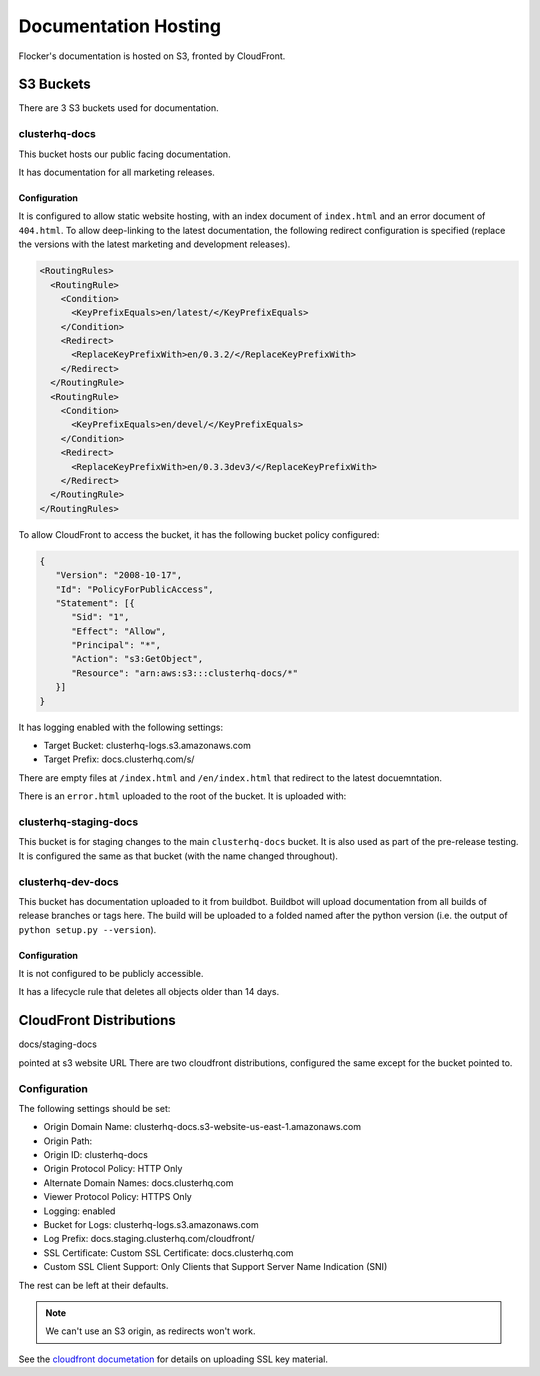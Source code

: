 Documentation Hosting
=====================

Flocker's documentation is hosted on S3, fronted by CloudFront.

S3 Buckets
----------

There are 3 S3 buckets used for documentation.

clusterhq-docs
~~~~~~~~~~~~~~

This bucket hosts our public facing documentation.

It has documentation for all marketing releases.

Configuration
`````````````
It is configured to allow static website hosting, with an index document of ``index.html`` and an error document of ``404.html``.
To allow deep-linking to the latest documentation, the following redirect configuration is
specified (replace the versions with the latest marketing and development releases).

.. code:: xml

   <RoutingRules>
     <RoutingRule>
       <Condition>
         <KeyPrefixEquals>en/latest/</KeyPrefixEquals>
       </Condition>
       <Redirect>
         <ReplaceKeyPrefixWith>en/0.3.2/</ReplaceKeyPrefixWith>
       </Redirect>
     </RoutingRule>
     <RoutingRule>
       <Condition>
         <KeyPrefixEquals>en/devel/</KeyPrefixEquals>
       </Condition>
       <Redirect>
         <ReplaceKeyPrefixWith>en/0.3.3dev3/</ReplaceKeyPrefixWith>
       </Redirect>
     </RoutingRule>
   </RoutingRules>

To allow CloudFront to access the bucket, it has the following bucket policy configured:

.. code:: json

   {
      "Version": "2008-10-17",
      "Id": "PolicyForPublicAccess",
      "Statement": [{
         "Sid": "1",
         "Effect": "Allow",
         "Principal": "*",
         "Action": "s3:GetObject",
         "Resource": "arn:aws:s3:::clusterhq-docs/*"
      }]
   }


It has logging enabled with the following settings:

- Target Bucket: clusterhq-logs.s3.amazonaws.com
- Target Prefix: docs.clusterhq.com/s/

There are empty files at ``/index.html`` and ``/en/index.html`` that redirect to the latest docuemntation.

.. prompt:: bash $

   gsutil -h x-amz-website-redirect-location:/en/${VERSION} cp - s3://clusterhq-docs/index.html </dev/null
   gsutil -h x-amz-website-redirect-location:/en/${VERSION} cp - s3://clusterhq-docs/en/index.html </dev/null

.. TODO - Specify where this is versioned. https://clusterhq.atlassian.net/browse/FLOC-1250

There is an ``error.html`` uploaded to the root of the bucket. It is uploaded with:

.. prompt:: bash /path/to/website/repo $

   gsutil -m cp 404.html s3://clusterhq-docs/404.html


clusterhq-staging-docs
~~~~~~~~~~~~~~~~~~~~~~

This bucket is for staging changes to the main ``clusterhq-docs`` bucket.
It is also used as part of the pre-release testing.
It is configured the same as that bucket (with the name changed throughout).

clusterhq-dev-docs
~~~~~~~~~~~~~~~~~~

This bucket has documentation uploaded to it from buildbot.
Buildbot will upload documentation from all builds of release branches or tags here.
The build will be uploaded to a folded named after the python version
(i.e. the output of ``python setup.py --version``).

Configuration
`````````````

It is not configured to be publicly accessible.

It has a lifecycle rule that deletes all objects older than 14 days.


CloudFront Distributions
------------------------

docs/staging-docs

pointed at s3 website URL
There are two cloudfront distributions, configured the same except for the bucket
pointed to.

Configuration
~~~~~~~~~~~~~
The following settings should be set:

- Origin Domain Name: clusterhq-docs.s3-website-us-east-1.amazonaws.com
- Origin Path:
- Origin ID: clusterhq-docs
- Origin Protocol Policy: HTTP Only
- Alternate Domain Names: docs.clusterhq.com
- Viewer Protocol Policy: HTTPS Only
- Logging: enabled
- Bucket for Logs: clusterhq-logs.s3.amazonaws.com
- Log Prefix: docs.staging.clusterhq.com/cloudfront/
- SSL Certificate: Custom SSL Certificate: docs.clusterhq.com
- Custom SSL Client Support: Only Clients that Support Server Name Indication (SNI)

The rest can be left at their defaults.

.. note::

   We can't use an S3 origin, as redirects won't work.

See the `cloudfront documetation <http://docs.aws.amazon.com/AmazonCloudFront/latest/DeveloperGuide/SecureConnections.html>`_ for details on uploading SSL key material.
